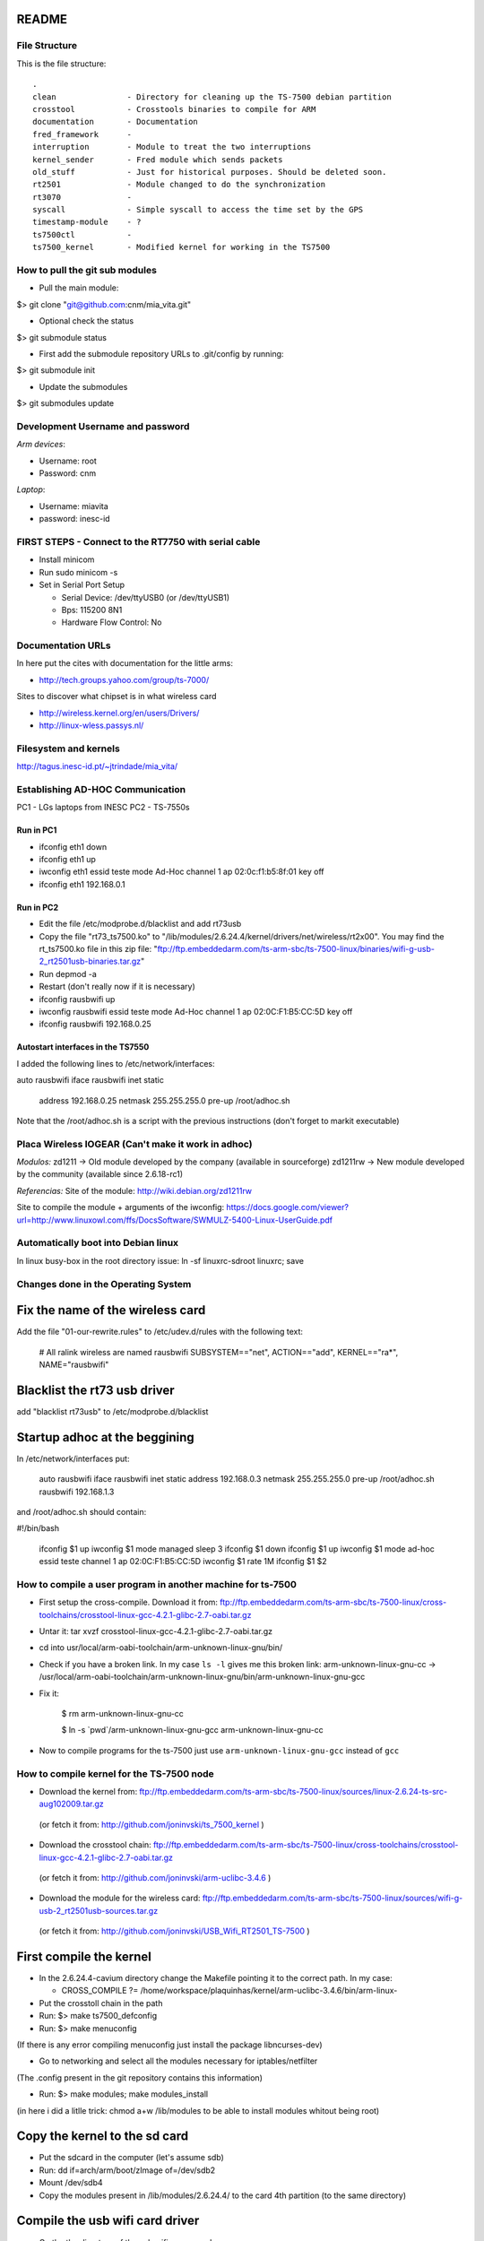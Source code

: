 README
------

File Structure
==============

This is the file structure::

    .
    clean               - Directory for cleaning up the TS-7500 debian partition
    crosstool           - Crosstools binaries to compile for ARM
    documentation       - Documentation
    fred_framework      - 
    interruption        - Module to treat the two interruptions
    kernel_sender       - Fred module which sends packets
    old_stuff           - Just for historical purposes. Should be deleted soon.
    rt2501              - Module changed to do the synchronization
    rt3070              - 
    syscall             - Simple syscall to access the time set by the GPS
    timestamp-module    - ?
    ts7500ctl           -
    ts7500_kernel       - Modified kernel for working in the TS7500


How to pull the git sub modules
===============================

* Pull the main module:
$> git clone "git@github.com:cnm/mia_vita.git"

* Optional check the status
$> git submodule status

* First add the submodule repository URLs to .git/config by running:
$> git submodule init

* Update the submodules
$> git submodules update

Development Username and password
=================================

*Arm devices*:

* Username: root
* Password: cnm

*Laptop*:

* Username: miavita
* password: inesc-id

FIRST STEPS - Connect to the RT7750 with serial cable
=====================================================

* Install minicom
* Run sudo minicom -s
* Set in Serial Port Setup

  * Serial Device: /dev/ttyUSB0 (or /dev/ttyUSB1)

  * Bps: 115200 8N1

  * Hardware Flow Control: No


Documentation URLs
==================
In here put the cites with documentation for the little arms:

* http://tech.groups.yahoo.com/group/ts-7000/

Sites to discover what chipset is in what wireless card

* http://wireless.kernel.org/en/users/Drivers/
* http://linux-wless.passys.nl/

Filesystem and kernels
======================
http://tagus.inesc-id.pt/~jtrindade/mia_vita/


Establishing AD-HOC Communication
=================================

PC1 - LGs laptops from INESC
PC2 - TS-7550s

Run in PC1
##########
* ifconfig eth1 down
* ifconfig eth1 up
* iwconfig eth1 essid teste mode Ad-Hoc channel 1 ap 02:0c:f1:b5:8f:01 key off
* ifconfig eth1 192.168.0.1

Run in PC2
#########
* Edit the file /etc/modprobe.d/blacklist and add rt73usb
* Copy the file "rt73_ts7500.ko" to "/lib/modules/2.6.24.4/kernel/drivers/net/wireless/rt2x00". You may find the rt_ts7500.ko file in this zip file: "ftp://ftp.embeddedarm.com/ts-arm-sbc/ts-7500-linux/binaries/wifi-g-usb-2_rt2501usb-binaries.tar.gz"
* Run depmod -a
* Restart (don't really now if it is necessary)
* ifconfig rausbwifi up
* iwconfig rausbwifi essid teste mode Ad-Hoc channel 1 ap 02:0C:F1:B5:CC:5D key off
* ifconfig rausbwifi 192.168.0.25

Autostart interfaces in the TS7550
##################################
I added the following lines to /etc/network/interfaces:

auto rausbwifi
iface rausbwifi inet static
    address 192.168.0.25
    netmask 255.255.255.0
    pre-up /root/adhoc.sh

Note that the /root/adhoc.sh is a script with the previous instructions (don't forget to markit executable)

Placa Wireless IOGEAR (Can't make it work in adhoc)
====================================================

*Modulos:*
zd1211 -> Old module developed by the company (available in sourceforge)
zd1211rw -> New module developed by the community (available since 2.6.18-rc1)

*Referencias:*
Site of the module:
http://wiki.debian.org/zd1211rw

Site to compile the module + arguments of the iwconfig:
https://docs.google.com/viewer?url=http://www.linuxowl.com/ffs/DocsSoftware/SWMULZ-5400-Linux-UserGuide.pdf

Automatically boot into Debian linux
====================================
In linux busy-box in the root directory issue:
ln -sf linuxrc-sdroot linuxrc; save

Changes done in the Operating System
====================================

Fix the name of the wireless card
---------------------------------
Add the file "01-our-rewrite.rules" to /etc/udev.d/rules with the following text:

   # All ralink wireless are named rausbwifi
   SUBSYSTEM=="net", ACTION=="add", KERNEL=="ra*", NAME="rausbwifi"

Blacklist the rt73 usb driver
-----------------------------
add "blacklist rt73usb" to /etc/modprobe.d/blacklist

Startup adhoc at the beggining
-------------------------------
In /etc/network/interfaces put:

    auto rausbwifi
    iface rausbwifi inet static
    address 192.168.0.3
    netmask 255.255.255.0
    pre-up /root/adhoc.sh rausbwifi 192.168.1.3

and /root/adhoc.sh should contain:

#!/bin/bash

    ifconfig $1 up
    iwconfig $1 mode managed
    sleep 3
    ifconfig $1 down
    ifconfig $1 up
    iwconfig $1 mode ad-hoc essid teste channel 1 ap 02:0C:F1:B5:CC:5D
    iwconfig $1 rate 1M
    ifconfig $1 $2

How to compile a user program in another machine for ts-7500
============================================================
* First setup the cross-compile. Download it from: ftp://ftp.embeddedarm.com/ts-arm-sbc/ts-7500-linux/cross-toolchains/crosstool-linux-gcc-4.2.1-glibc-2.7-oabi.tar.gz

* Untar it: tar xvzf crosstool-linux-gcc-4.2.1-glibc-2.7-oabi.tar.gz

* cd into usr/local/arm-oabi-toolchain/arm-unknown-linux-gnu/bin/ 

* Check if you have a broken link. In my case ``ls -l`` gives me this broken link: arm-unknown-linux-gnu-cc -> /usr/local/arm-oabi-toolchain/arm-unknown-linux-gnu/bin/arm-unknown-linux-gnu-gcc

* Fix it: 

    $ rm arm-unknown-linux-gnu-cc

    $ ln -s \`pwd\`/arm-unknown-linux-gnu-gcc arm-unknown-linux-gnu-cc

* Now to compile programs for the ts-7500 just use ``arm-unknown-linux-gnu-gcc`` instead of ``gcc``

How to compile kernel for the TS-7500 node
==========================================

* Download the kernel from: ftp://ftp.embeddedarm.com/ts-arm-sbc/ts-7500-linux/sources/linux-2.6.24-ts-src-aug102009.tar.gz
 (or fetch it from: http://github.com/joninvski/ts_7500_kernel )

* Download the crosstool chain: ftp://ftp.embeddedarm.com/ts-arm-sbc/ts-7500-linux/cross-toolchains/crosstool-linux-gcc-4.2.1-glibc-2.7-oabi.tar.gz
 (or fetch it from: http://github.com/joninvski/arm-uclibc-3.4.6 )

* Download the module for the wireless card: ftp://ftp.embeddedarm.com/ts-arm-sbc/ts-7500-linux/sources/wifi-g-usb-2_rt2501usb-sources.tar.gz
 (or fetch it from: http://github.com/joninvski/USB_Wifi_RT2501_TS-7500 )

First compile the kernel
------------------------

* In the 2.6.24.4-cavium directory change the Makefile pointing it to the correct path. In my case:

  * CROSS_COMPILE   ?= /home/workspace/plaquinhas/kernel/arm-uclibc-3.4.6/bin/arm-linux-

* Put the crosstoll chain in the path

* Run: $> make ts7500_defconfig

* Run: $> make menuconfig
(If there is any error compiling menuconfig just install the package libncurses-dev)

* Go to networking and select all the modules necessary for iptables/netfilter
(The .config present in the git repository contains this information)

* Run: $> make modules; make modules_install
(in here i did a litlle trick: chmod a+w /lib/modules to be able to install modules whitout being root)

Copy the kernel to the sd card
------------------------------

* Put the sdcard in the computer (let's assume sdb)

* Run: dd if=arch/arm/boot/zImage of=/dev/sdb2\

* Mount /dev/sdb4

* Copy the modules present in /lib/modules/2.6.24.4/ to the card 4th partition (to the same directory)

Compile the usb wifi card driver
--------------------------------

* Go the the directory of the usb wifi source code.

* In the Makefile change the cross tools path and the target to 7500
(you can find these changes in the git repository)

* make

* Copy the ts73.ko file to the /lib/modules/2.6.24.4/kernel/drivers/net/wireless/rt2x00/rt73_ts7500.ko (note this is in the forth partition of the sd-card)o

* You should probably (not tested) run depmod on the arm node (then restart)


Run the kernel from the sd-card
-------------------------------

* Put the jumpers in the development board: JP1 = ON; JP2 = OFF

* Do a depmod -a to do all module dependencies

Copy the kernel and initrd to the flash in the arm
--------------------------------------------------

* On my pc (I cannot to this in the card) I copy the sdb2 and sdb3 partitions to two files and then use those files to copy to the flash. This is how to do it.

* Put the sd-card on the pc

* dd if=/dev/nbd2 of=/tmp/zImage
* dd if=/dev/nbd3 of=/tmp/initrd
* Copy both these files to the /dev/ndb4 file system (mount it!!!!!!)
* Unmount /dev/ndb4 after copy
* Put the sd-card on the arm and then turn it up
* Do: 
 * spiflashctl -W 4095 -z 512 -k part1 -i /temp/zImage
 * spiflashctl -W 32 -z 65536 -k part2 -i /temp/initrd
 * sync


Add a batman service at startup
==============================
* update-rc.d batman-adv defaults

Udev rule
=========

On some linux distros users experience some minicom problems, while using the serial cable to connect to the development board. In other words, minicom stops working wtih an error message similar to::

   Unable to open /dev/ttyUSB0

This happens because the kernel keeps changing the device name and ttyUSB0 is now ttyUSB1. This can be avoided by creating an udev rule. The following udev rule is the simplest one, which provides a workaround to this problem:

* Open file /etc/udev/rules.d/99_serial_cable.rules
* Write: SUBSYSTEM=="usb", KERNEL=="ttyUSB*", NAME="ttyUSB0"

Or you can just copy and execute the command::

   sudo sh -c 'echo "SUBSYSTEM==\"usb\", KERNEL==\"ttyUSB*\", NAME=\"ttyUSB0\"" > /etc/udev/rules.d/99_serial_cable.rules'

You will need to restar udev or your pc.

Keep in mind that this rule is very simple and it only tells the udev layer to give the name ttyUSB0 to every device that the kernel reports as beginning with ttyUSB. If you ever need to connect two serial cables via USB adapters, you'll need to add another parameter to the rule above. To do this we first need the device ID for each usb adapter. Issue::

   lsusb

Which should give you an output similar to::


   Bus 005 Device 001: ID 1d6b:0001 Linux Foundation 1.1 root hub
   Bus 004 Device 002: ID 0b05:1712 ASUSTek Computer, Inc. BT-183 Bluetooth 2.0+EDR adapter
   Bus 004 Device 001: ID 1d6b:0001 Linux Foundation 1.1 root hub
   Bus 003 Device 002: ID 04f3:0210 Elan Microelectronics Corp. AM-400 Hama Optical Mouse

Now, what we're looking for is the device id, which is the second hexadecimal number in the ID field. For example, the blue tooth adapter has a device ID of 1712.

The udev rule for multiple adapters becomes::

   SUBSYSTEM=="usb", ATTR{idProduct}=="0001", NAME="ttyUSB0"
   SUBSYSTEM=="usb", ATTR{idProduct}=="0002", NAME="ttyUSB1"

The udev will give the name ttyUSB0 to the usb adapter with id 0001 and ttyUSB1 to the usb adapter with id 0002.


Compile spictl
==============

Erase the LD_FLAGS variable from the Makefile


Update the FPGA
===============

Get the new FPGA from::

    wget ftp://ftp.embeddedarm.com/ts-arm-sbc/ts-7500-linux/binaries/ts-bitstreams/ts7500_opencore-rev5-8XUART.vme.gz

Compile the ts7500ctl tool::

    wget ftp://ftp.embeddedarm.com/ts-arm-sbc/ts-7500-linux/sources/ts7500ctl.c
    wget ftp://ftp.embeddedarm.com/ts-arm-sbc/ts-7500-linux/sources/vmopcode.h
    wget ftp://ftp.embeddedarm.com/ts-arm-sbc/ts-7500-linux/sources/ispvm.c
    gcc -Wall -O -o ts7500ctl ts7500ctl.c ispvm.c

Load the new FPGA::

    ./ts7500ctl -l ts7500_opencore-rev5-8XUART.vme.gz

Test::

    arm3:~# ./spictl -l 1 -w 0B:00:20:00:00 -r 32 | hexdump -C
    00000000  20 94 e0 d4 30 03 e0 07  60 07 e0 64 00 08 e0 07  | ...0...`..d....|
    00000010  a0 03 e0 83 74 37 e0 a0  00 10 23 00 13 40 9f e4  |....t7....#..@..|

How to add a system call on arm
===============================

Adding a system call is not as straight forward as creating a kernel module. The issue is that the system call table is a static table that resides inside
the kernel. Therefore it cannot be modified dynamically. More specifically you can modify the table but it is impossible to extend it. As a result, adding 
a system call requires recompiling the kernel itself.

First thing first, download the kernel sources for the ts7500 board. cd into the downloaded sources and lets begin.
Adding a system call can be done in four steps:

* Edit the file ``arch/arm/kernel/calls.S`` and add a ``CALL`` statement::

    CALL(sys_mycall)

  Note: The syscall will be called ``mycall``, but here it is necessary to 
  prefix it with ``sys``. Another thing to consider is that the system call
  table size must be a multiple of 4. For example if it has 352 calls you 
  need to add 4 more calls. Use ``CALL(sys_ni_syscall)`` to add dummy system 
  calls. When you're finished take note of your system call number, in our 
  case we added 4 calls and suppose that our call is the last one, its number
  will be 356.

* Edit the file ``include/asm/unistd.h`` and add a ``define`` statement to the ones already in there::

    #define __NR_mycall       (__NR_SYSCALL_BASE+356)

  Note: The define constant must be prefixed with ``__NR_`` and notice the
  number 356.

* Create your system call. You'll need to decide which folder to put your .c file. There are a lot of choices here - fd, ipc, drivers, etc. No matter where you decide to put it you'll need to change the Makefile in it to compile your file. Suppose your file is named ``mysyscall.c``, add ``mysyscall.o`` to one of the object targets in the Makefile. Make sure that target will run, that is, if that option is enabled in the kernel. The ``mysyscall.c`` file will look something like::

    #include <linux/linkage.h>
    #include <linux/kernel.h>

    asmlinkage int sys_mysyscall(void){
     printk(KERN_EMERG "MY SYSCALL\n");
     return 1;
    }

* Finally, edit the file ``include/linux/syscalls.h`` and add your call header::

    asmlinkage int sys_mysyscall(void);

Mac Addresses
=============

Ethernet
########


    MV-47 - 00:d0:69:43:3f:ce - 99

    MV-34 - 00:d0:69:43:3f:c0 - 109

    MV-58 - 00:d0:69:43:3f:b9 - 174

    MV-50 - 00:d0:69:43:3f:c7 - 138

Wireless cards
##############


    MV-61 94:0c:6d:e1:85:e5

    MV-41 e0:cb:4e:a6:5a:be

    Simao 94:44:52:01:95:b3

Setting up kthread to send data
===============================

The kthread module resides inside ``kernel_sender`` folder and has several parameters which can be useful to configure it::

    # modinfo send_kthread.ko

    filename:       sender_kthread.ko
    description:    This module spawns a thread which reads the buffer exported by João ands sends samples accross the network.
    author:         Frederico Gonçalves, [frederico.lopes.goncalves@gmail.com]
    license:        GPL v2
    depends:        int_mod
    vermagic:       2.6.24.4 mod_unload ARMv4 
    parm:           bind_ip:This is the ip which the kernel thread will bind to. Default is localhost. (charp)
    parm:           sink_ip:This is the sink ip. Default is localhost. (charp)
    parm:           sport:This is the UDP port which the sender thread will bind to. Default is 57843. (ushort)
    parm:           sink_port:This is the sink UDP port. Default is 57843. (ushort)
    parm:           node_id:This is the identifier of the node running this thread. Defaults to 0. (ushort)
    parm:           read_t:The sleep time for reading the buffer. (uint)

Every parameter has its own default value, but you'll probably want to specify ``bind_ip`` and ``sink_ip`` ::

    # insmod sender_kthread.ko bind-ip="172.20.41.138" sink-ip="172.20.41.123"

Don't forget to insert the ``int_mod.c`` module first and that's it. You'll just need to run the server program as ::

    # user/main 

You can specify aditional parameters ::
    
    # user/main -h

    Usage: ./main [-i <interface>] [-p <listen_on_port>] [-b <output_binary_file>] [-j <output_json_file>]
    -i     Interface name on which the program will listen. Default is eth0
    -p     UDP port on which the program will listen. Default is 57843
    -b     Name of the binary file to where the data is going to be written. Default is miavita.bin
    -j     Name of the json file to where the data is going to be written. Default is miavita.json
    -t     Test the program against GPS time. Make sure to compile this program with -D__GPS__.


Test Results (made by Simao)
============================

Check the following url:

http://tagus.inesc-id.pt/~spedro/MIA-VITA/
